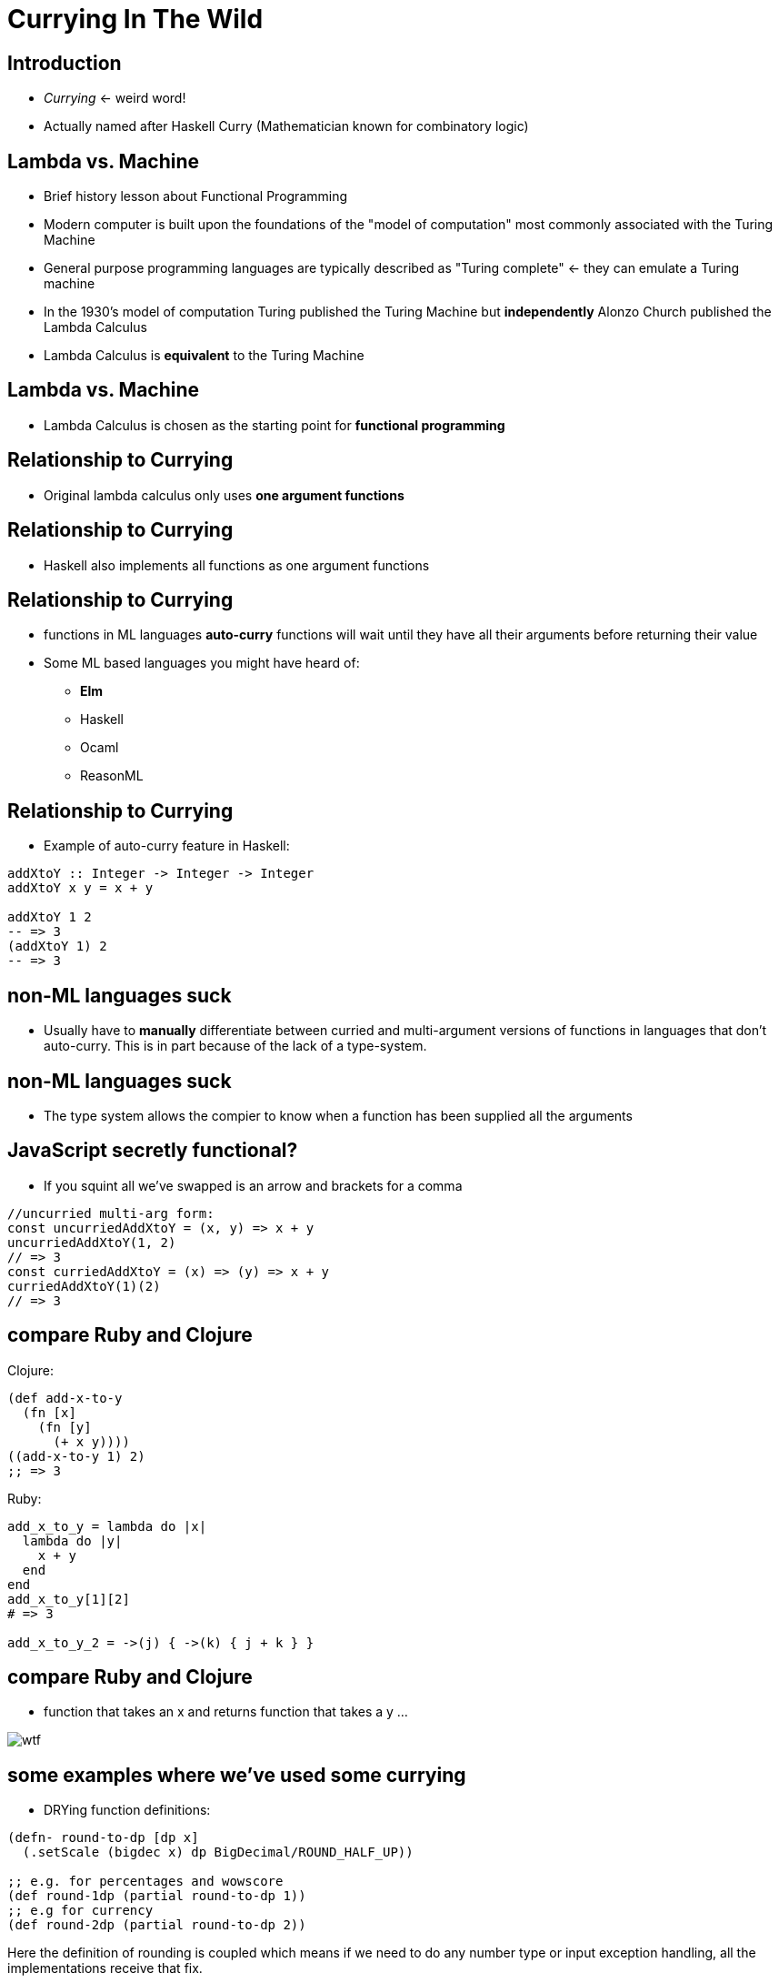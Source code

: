 Currying In The Wild
====================
// :author: Deon Tan


Introduction
------------
- 'Currying' <- weird word!
- Actually named after Haskell Curry (Mathematician known for combinatory logic)

Lambda vs. Machine
------------------
[%step]
- Brief history lesson about Functional Programming
- Modern computer is built upon the foundations of the "model of computation" most commonly associated with the Turing Machine
- General purpose programming languages are typically described as "Turing complete" <- they can emulate a Turing machine
- In the 1930's model of computation Turing published the Turing Machine but *independently* Alonzo Church published the Lambda Calculus
- Lambda Calculus is *equivalent* to the Turing Machine

Lambda vs. Machine
------------------
- Lambda Calculus is chosen as the starting point for *functional programming*

Relationship to Currying
------------------------
// simplification of the LC
- Original lambda calculus only uses *one argument functions*

Relationship to Currying
------------------------
- Haskell also implements all functions as one argument functions

Relationship to Currying
------------------------
- functions in ML languages *auto-curry* functions will wait until they have all their arguments before returning their value
- Some ML based languages you might have heard of:
* *Elm*
* Haskell
* Ocaml
* ReasonML

Relationship to Currying
------------------------
- Example of auto-curry feature in Haskell:

[source, haskell]
----
addXtoY :: Integer -> Integer -> Integer
addXtoY x y = x + y

addXtoY 1 2
-- => 3
(addXtoY 1) 2
-- => 3
----

non-ML languages suck
---------------------
- Usually have to *manually* differentiate between curried and multi-argument versions of functions in languages that don't auto-curry. This is in part because of the lack of a type-system.

non-ML languages suck
---------------------
- The type system allows the compier to know when a function has been supplied all the arguments

JavaScript secretly functional?
-------------------------------
// removes a lot of the cruft in currying
- If you squint all we've swapped is an arrow and brackets for a comma

[source, javascript]
----
//uncurried multi-arg form:
const uncurriedAddXtoY = (x, y) => x + y
uncurriedAddXtoY(1, 2)
// => 3
const curriedAddXtoY = (x) => (y) => x + y
curriedAddXtoY(1)(2)
// => 3
----


compare Ruby and Clojure
------------------------
Clojure:

[source, clojure]
----
(def add-x-to-y
  (fn [x]
    (fn [y]
      (+ x y))))
((add-x-to-y 1) 2)
;; => 3
----


Ruby:

[source, ruby]
----
add_x_to_y = lambda do |x|
  lambda do |y|
    x + y
  end
end
add_x_to_y[1][2]
# => 3

add_x_to_y_2 = ->(j) { ->(k) { j + k } }
----

compare Ruby and Clojure
------------------------
- function that takes an x and returns function that takes a y ...

image::wtf.jpg[]

some examples where we've used some currying
--------------------------------------------
- DRYing function definitions:
[source, clojure]
----
(defn- round-to-dp [dp x]
  (.setScale (bigdec x) dp BigDecimal/ROUND_HALF_UP))

;; e.g. for percentages and wowscore
(def round-1dp (partial round-to-dp 1))
;; e.g for currency
(def round-2dp (partial round-to-dp 2))
----

Here the definition of rounding is coupled which means
if we need to do any number type or input exception
handling, all the implementations receive that fix.

more curry
----------

[source, clojure]
----
(defn comp ;; this is actually in the standard library
  "Comp: functional composition - take some functions and return a function
  expects a value that chains the result of calling the function on the result
  of the previous result in the list of functions

  ie (h (g (f x))) is the same as (let [hgf (comp h g f)] (hgf x))

  Useful for grouping a sequence of transformations together in the absence of
  the input itself

  Unfortunately a feature-complete implementation is a bit tricky..."
  [& fns]
  (fn [& args]
    (let [fns (reverse fns)
          first-fn (first fns)
          starting-result (apply first-fn args)]
      (->> fns
           rest
           (reduce (fn [result f] (f result))
                   starting-result)))))

(defn curry [f & args] ;; this is also in the stdlib
  (fn [& delayed-args]
    (apply f (concat args delayed-args))))

(def lt (comp neg? compare))
(def gt (comp pos? compare))
(def gte (comp not neg? compare))
(def lte (comp not pos? compare))

(def s<  (curry compare-strings lt))
(def s<= (curry compare-strings lte))
(def s>  (curry compare-strings gt))
(def s>= (curry compare-strings gte))
----
